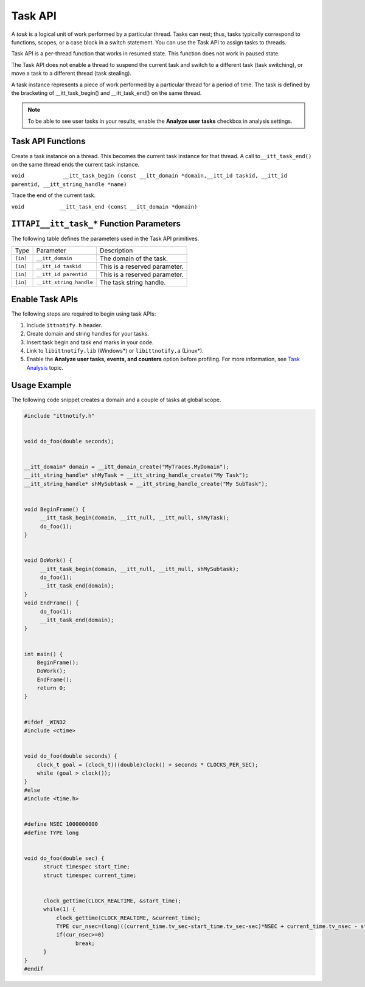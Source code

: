.. _task-api:

Task API
========


A *task* is a logical unit of work performed by a particular thread.
Tasks can nest; thus, tasks typically correspond to functions, scopes,
or a case block in a switch statement. You can use the Task API to
assign tasks to threads.


Task API is a per-thread function that works in resumed state. This
function does not work in paused state.


The Task API does not enable a thread to suspend the current task and
switch to a different task (task switching), or move a task to a
different thread (task stealing).


A task instance represents a piece of work performed by a particular
thread for a period of time. The task is defined by the bracketing of
\__itt_task_begin() and \__itt_task_end() on the same thread.


.. note::


   To be able to see user tasks in your results, enable the **Analyze
   user tasks** checkbox in analysis settings.


Task API Functions
------------------


Create a task instance on a thread. This becomes the current task
instance for that thread. A call to\ ``__itt_task_end()`` on the same
thread ends the current task instance.


``void            __itt_task_begin (const __itt_domain *domain,__itt_id taskid, __itt_id parentid, __itt_string_handle *name)``


Trace the end of the current task.


``void           __itt_task_end (const __itt_domain *domain)``


``ITTAPI__itt_task_*`` Function Parameters
------------------------------------------


The following table defines the parameters used in the Task API
primitives.


.. list-table:: 
   :header-rows: 0

   * -  Type
     -     Parameter    
     -     Description    
   * -  ``[in]``
     -     \ ``__itt_domain``\    
     -     The domain of the task.    
   * -  ``[in]``
     -     \ ``__itt_id taskid``\    
     -     This is a reserved parameter.    
   * -  ``[in]``
     -     \ ``__itt_id parentid``\    
     -     This is a reserved parameter.    
   * -  ``[in]``
     -     \ ``__itt_string_handle``\    
     -     The task string handle.    




Enable Task APIs
----------------


The following steps are required to begin using task APIs:


#. Include ``ittnotify.h`` header.
#. Create domain and string handles for your tasks.
#. Insert task begin and task end marks in your code.
#. Link to ``libittnotify.lib`` (Windows*) or ``libittnotify.a``
   (Linux*).
#. Enable the **Analyze user tasks, events, and counters** option before
   profiling. For more information, see `Task
   Analysis <task-analysis.html>`__ topic.


Usage Example
-------------


The following code snippet creates a domain and a couple of tasks at
global scope.


.. code:: cpp


   #include "ittnotify.h"


   void do_foo(double seconds);


   __itt_domain* domain = __itt_domain_create("MyTraces.MyDomain");
   __itt_string_handle* shMyTask = __itt_string_handle_create("My Task");
   __itt_string_handle* shMySubtask = __itt_string_handle_create("My SubTask");


   void BeginFrame() {
        __itt_task_begin(domain, __itt_null, __itt_null, shMyTask);
        do_foo(1);
   }


   void DoWork() {
        __itt_task_begin(domain, __itt_null, __itt_null, shMySubtask);
        do_foo(1);
        __itt_task_end(domain);
   }
   void EndFrame() {
        do_foo(1);
        __itt_task_end(domain);
   }


   int main() {
       BeginFrame();
       DoWork();
       EndFrame();
       return 0;
   }


   #ifdef _WIN32
   #include <ctime>


   void do_foo(double seconds) {
       clock_t goal = (clock_t)((double)clock() + seconds * CLOCKS_PER_SEC);
       while (goal > clock());
   }
   #else
   #include <time.h>


   #define NSEC 1000000000
   #define TYPE long


   void do_foo(double sec) {
         struct timespec start_time;
         struct timespec current_time;


         clock_gettime(CLOCK_REALTIME, &start_time);
         while(1) {
             clock_gettime(CLOCK_REALTIME, &current_time);
             TYPE cur_nsec=(long)((current_time.tv_sec-start_time.tv_sec-sec)*NSEC + current_time.tv_nsec - start_time.tv_nsec);
             if(cur_nsec>=0)
                   break;
         }
   }
   #endif

